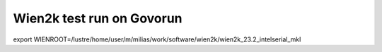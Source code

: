 ==========================
Wien2k test run on Govorun
==========================

export WIENROOT=/lustre/home/user/m/milias/work/software/wien2k/wien2k_23.2_intelserial_mkl


